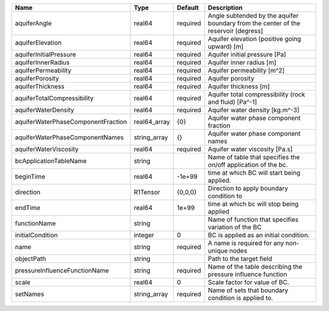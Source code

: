 

================================== ============ ======== ================================================================================== 
Name                               Type         Default  Description                                                                        
================================== ============ ======== ================================================================================== 
aquiferAngle                       real64       required Angle subtended by the aquifer boundary from the center of the reservoir [degress] 
aquiferElevation                   real64       required Aquifer elevation (positive going upward) [m]                                      
aquiferInitialPressure             real64       required Aquifer initial pressure [Pa]                                                      
aquiferInnerRadius                 real64       required Aquifer inner radius [m]                                                           
aquiferPermeability                real64       required Aquifer permeability [m^2]                                                         
aquiferPorosity                    real64       required Aquifer porosity                                                                   
aquiferThickness                   real64       required Aquifer thickness [m]                                                              
aquiferTotalCompressibility        real64       required Aquifer total compressibility (rock and fluid) [Pa^-1]                             
aquiferWaterDensity                real64       required Aquifer water density [kg.m^-3]                                                    
aquiferWaterPhaseComponentFraction real64_array {0}      Aquifer water phase component fraction                                             
aquiferWaterPhaseComponentNames    string_array {}       Aquifer water phase component names                                                
aquiferWaterViscosity              real64       required Aquifer water viscosity [Pa.s]                                                     
bcApplicationTableName             string                Name of table that specifies the on/off application of the bc.                     
beginTime                          real64       -1e+99   time at which BC will start being applied.                                         
direction                          R1Tensor     {0,0,0}  Direction to apply boundary condition to                                           
endTime                            real64       1e+99    time at which bc will stop being applied                                           
functionName                       string                Name of function that specifies variation of the BC                                
initialCondition                   integer      0        BC is applied as an initial condition.                                             
name                               string       required A name is required for any non-unique nodes                                        
objectPath                         string                Path to the target field                                                           
pressureInfluenceFunctionName      string       required Name of the table describing the pressure influence function                       
scale                              real64       0        Scale factor for value of BC.                                                      
setNames                           string_array required Name of sets that boundary condition is applied to.                                
================================== ============ ======== ================================================================================== 


